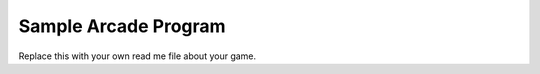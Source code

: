 Sample Arcade Program
=====================

Replace this with your own read me file about your game.
